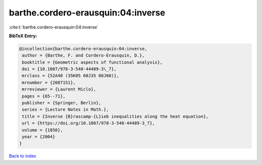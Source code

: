 barthe.cordero-erausquin:04:inverse
===================================

:cite:t:`barthe.cordero-erausquin:04:inverse`

**BibTeX Entry:**

.. code-block:: bibtex

   @incollection{barthe.cordero-erausquin:04:inverse,
    author = {Barthe, F. and Cordero-Erausquin, D.},
    booktitle = {Geometric aspects of functional analysis},
    doi = {10.1007/978-3-540-44489-3\_7},
    mrclass = {52A40 (35K05 60J35 60J60)},
    mrnumber = {2087151},
    mrreviewer = {Laurent Miclo},
    pages = {65--71},
    publisher = {Springer, Berlin},
    series = {Lecture Notes in Math.},
    title = {Inverse {B}rascamp-{L}ieb inequalities along the heat equation},
    url = {https://doi.org/10.1007/978-3-540-44489-3_7},
    volume = {1850},
    year = {2004}
   }

`Back to index <../By-Cite-Keys.rst>`_
